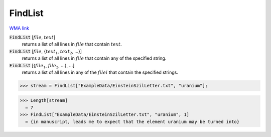 FindList
========

`WMA link <https://reference.wolfram.com/language/ref/FindList.html>`_


:code:`FindList` [:math:`file`, :math:`text`]
    returns a list of all lines in :math:`file` that contain :math:`text`.

:code:`FindList` [:math:`file`, {:math:`text_1`, :math:`text_2`, ...}]
    returns a list of all lines in :math:`file` that contain any of the specified           string.

:code:`FindList` [{:math:`file_1`, :math:`file_2`, ...}, ...]
    returns a list of all lines in any of the :math:`filei` that contain the specified           strings.





>>> stream = FindList["ExampleData/EinsteinSzilLetter.txt", "uranium"];

>>> Length[stream]
  = 7
>>> FindList["ExampleData/EinsteinSzilLetter.txt", "uranium", 1]
  = {in manuscript, leads me to expect that the element uranium may be turned into}
